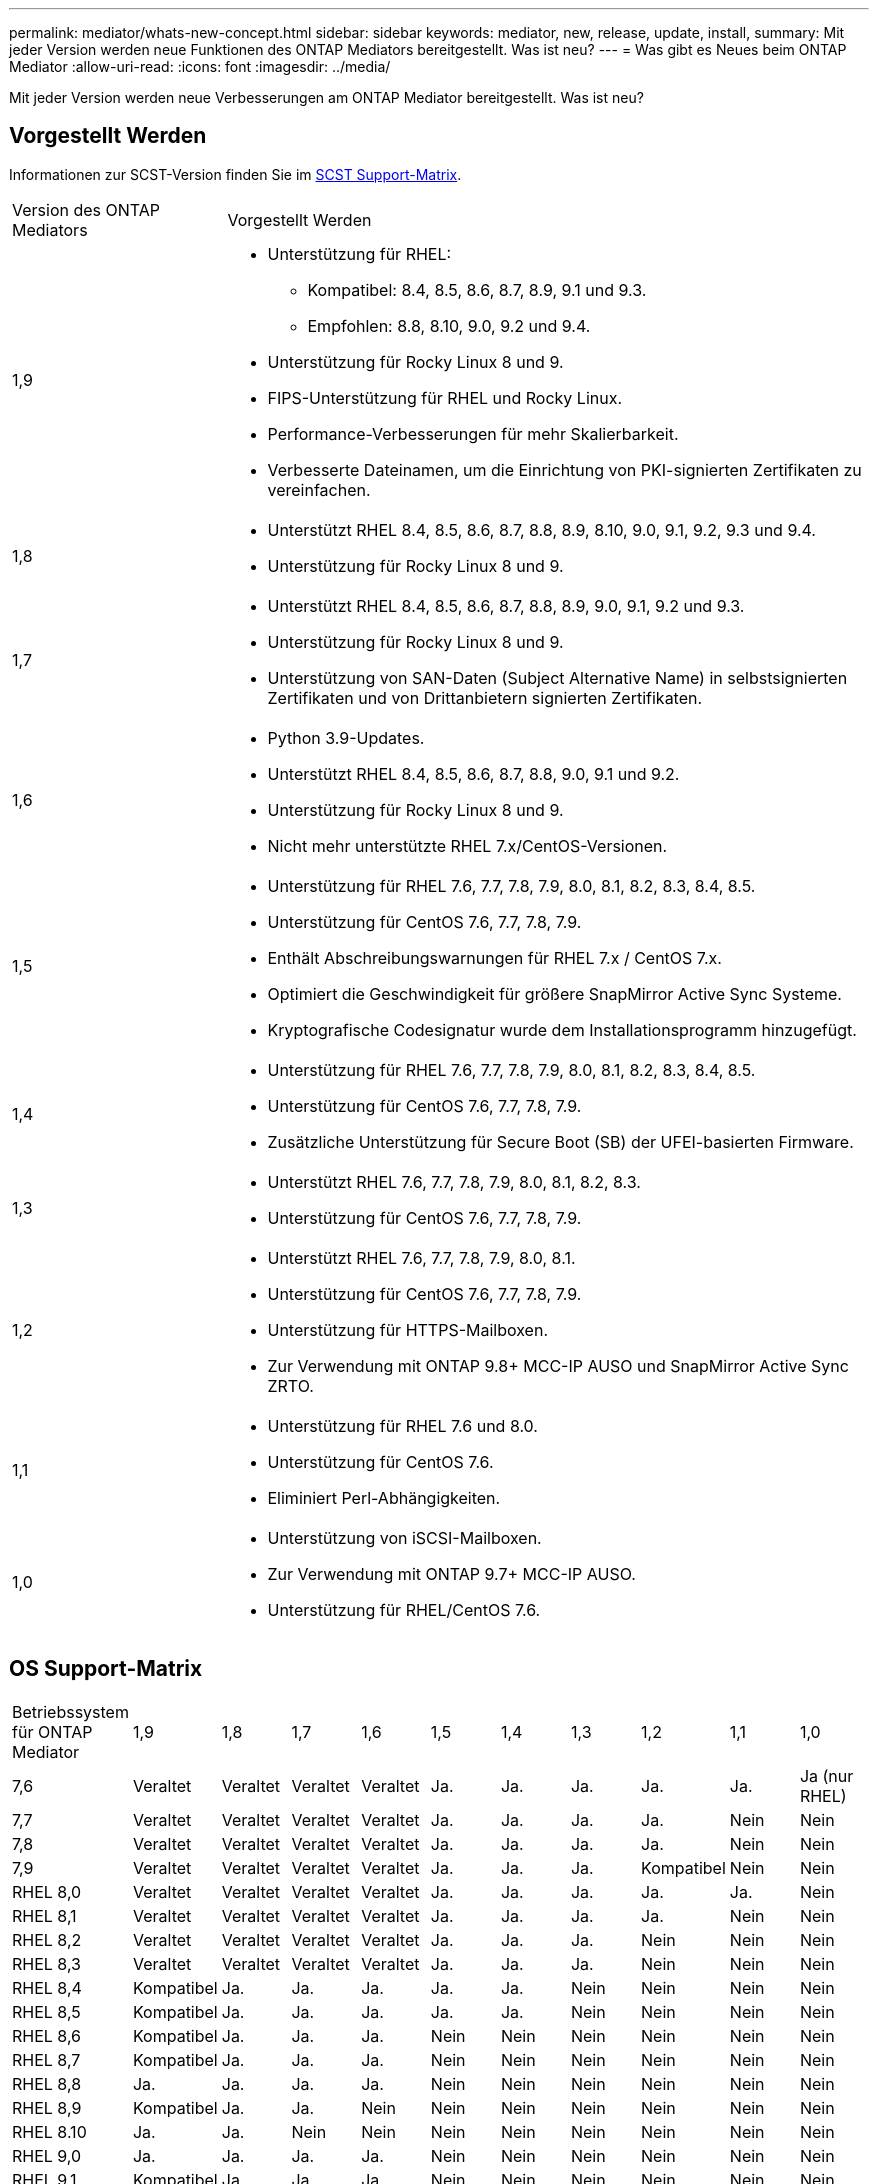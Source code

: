 ---
permalink: mediator/whats-new-concept.html 
sidebar: sidebar 
keywords: mediator, new, release, update, install, 
summary: Mit jeder Version werden neue Funktionen des ONTAP Mediators bereitgestellt. Was ist neu? 
---
= Was gibt es Neues beim ONTAP Mediator
:allow-uri-read: 
:icons: font
:imagesdir: ../media/


[role="lead"]
Mit jeder Version werden neue Verbesserungen am ONTAP Mediator bereitgestellt. Was ist neu?



== Vorgestellt Werden

Informationen zur SCST-Version finden Sie im <<SCST Support-Matrix>>.

[cols="25,75"]
|===


| Version des ONTAP Mediators | Vorgestellt Werden 


 a| 
1,9
 a| 
* Unterstützung für RHEL:
+
** Kompatibel: 8.4, 8.5, 8.6, 8.7, 8.9, 9.1 und 9.3.
** Empfohlen: 8.8, 8.10, 9.0, 9.2 und 9.4.


* Unterstützung für Rocky Linux 8 und 9.
* FIPS-Unterstützung für RHEL und Rocky Linux.
* Performance-Verbesserungen für mehr Skalierbarkeit.
* Verbesserte Dateinamen, um die Einrichtung von PKI-signierten Zertifikaten zu vereinfachen.




 a| 
1,8
 a| 
* Unterstützt RHEL 8.4, 8.5, 8.6, 8.7, 8.8, 8.9, 8.10, 9.0, 9.1, 9.2, 9.3 und 9.4.
* Unterstützung für Rocky Linux 8 und 9.




 a| 
1,7
 a| 
* Unterstützt RHEL 8.4, 8.5, 8.6, 8.7, 8.8, 8.9, 9.0, 9.1, 9.2 und 9.3.
* Unterstützung für Rocky Linux 8 und 9.
* Unterstützung von SAN-Daten (Subject Alternative Name) in selbstsignierten Zertifikaten und von Drittanbietern signierten Zertifikaten.




 a| 
1,6
 a| 
* Python 3.9-Updates.
* Unterstützt RHEL 8.4, 8.5, 8.6, 8.7, 8.8, 9.0, 9.1 und 9.2.
* Unterstützung für Rocky Linux 8 und 9.
* Nicht mehr unterstützte RHEL 7.x/CentOS-Versionen.




 a| 
1,5
 a| 
* Unterstützung für RHEL 7.6, 7.7, 7.8, 7.9, 8.0, 8.1, 8.2, 8.3, 8.4, 8.5.
* Unterstützung für CentOS 7.6, 7.7, 7.8, 7.9.
* Enthält Abschreibungswarnungen für RHEL 7.x / CentOS 7.x.
* Optimiert die Geschwindigkeit für größere SnapMirror Active Sync Systeme.
* Kryptografische Codesignatur wurde dem Installationsprogramm hinzugefügt.




 a| 
1,4
 a| 
* Unterstützung für RHEL 7.6, 7.7, 7.8, 7.9, 8.0, 8.1, 8.2, 8.3, 8.4, 8.5.
* Unterstützung für CentOS 7.6, 7.7, 7.8, 7.9.
* Zusätzliche Unterstützung für Secure Boot (SB) der UFEI-basierten Firmware.




 a| 
1,3
 a| 
* Unterstützt RHEL 7.6, 7.7, 7.8, 7.9, 8.0, 8.1, 8.2, 8.3.
* Unterstützung für CentOS 7.6, 7.7, 7.8, 7.9.




 a| 
1,2
 a| 
* Unterstützt RHEL 7.6, 7.7, 7.8, 7.9, 8.0, 8.1.
* Unterstützung für CentOS 7.6, 7.7, 7.8, 7.9.
* Unterstützung für HTTPS-Mailboxen.
* Zur Verwendung mit ONTAP 9.8+ MCC-IP AUSO und SnapMirror Active Sync ZRTO.




 a| 
1,1
 a| 
* Unterstützung für RHEL 7.6 und 8.0.
* Unterstützung für CentOS 7.6.
* Eliminiert Perl-Abhängigkeiten.




 a| 
1,0
 a| 
* Unterstützung von iSCSI-Mailboxen.
* Zur Verwendung mit ONTAP 9.7+ MCC-IP AUSO.
* Unterstützung für RHEL/CentOS 7.6.


|===


== OS Support-Matrix

|===


| Betriebssystem für ONTAP Mediator | 1,9 | 1,8 | 1,7 | 1,6 | 1,5 | 1,4 | 1,3 | 1,2 | 1,1 | 1,0 


 a| 
7,6
 a| 
Veraltet
 a| 
Veraltet
 a| 
Veraltet
 a| 
Veraltet
 a| 
Ja.
 a| 
Ja.
 a| 
Ja.
 a| 
Ja.
 a| 
Ja.
 a| 
Ja (nur RHEL)



 a| 
7,7
 a| 
Veraltet
 a| 
Veraltet
 a| 
Veraltet
 a| 
Veraltet
 a| 
Ja.
 a| 
Ja.
 a| 
Ja.
 a| 
Ja.
 a| 
Nein
 a| 
Nein



 a| 
7,8
 a| 
Veraltet
 a| 
Veraltet
 a| 
Veraltet
 a| 
Veraltet
 a| 
Ja.
 a| 
Ja.
 a| 
Ja.
 a| 
Ja.
 a| 
Nein
 a| 
Nein



 a| 
7,9
 a| 
Veraltet
 a| 
Veraltet
 a| 
Veraltet
 a| 
Veraltet
 a| 
Ja.
 a| 
Ja.
 a| 
Ja.
 a| 
Kompatibel
 a| 
Nein
 a| 
Nein



 a| 
RHEL 8,0
 a| 
Veraltet
 a| 
Veraltet
 a| 
Veraltet
 a| 
Veraltet
 a| 
Ja.
 a| 
Ja.
 a| 
Ja.
 a| 
Ja.
 a| 
Ja.
 a| 
Nein



 a| 
RHEL 8,1
 a| 
Veraltet
 a| 
Veraltet
 a| 
Veraltet
 a| 
Veraltet
 a| 
Ja.
 a| 
Ja.
 a| 
Ja.
 a| 
Ja.
 a| 
Nein
 a| 
Nein



 a| 
RHEL 8,2
 a| 
Veraltet
 a| 
Veraltet
 a| 
Veraltet
 a| 
Veraltet
 a| 
Ja.
 a| 
Ja.
 a| 
Ja.
 a| 
Nein
 a| 
Nein
 a| 
Nein



 a| 
RHEL 8,3
 a| 
Veraltet
 a| 
Veraltet
 a| 
Veraltet
 a| 
Veraltet
 a| 
Ja.
 a| 
Ja.
 a| 
Ja.
 a| 
Nein
 a| 
Nein
 a| 
Nein



 a| 
RHEL 8,4
 a| 
Kompatibel
 a| 
Ja.
 a| 
Ja.
 a| 
Ja.
 a| 
Ja.
 a| 
Ja.
 a| 
Nein
 a| 
Nein
 a| 
Nein
 a| 
Nein



 a| 
RHEL 8,5
 a| 
Kompatibel
 a| 
Ja.
 a| 
Ja.
 a| 
Ja.
 a| 
Ja.
 a| 
Ja.
 a| 
Nein
 a| 
Nein
 a| 
Nein
 a| 
Nein



 a| 
RHEL 8,6
 a| 
Kompatibel
 a| 
Ja.
 a| 
Ja.
 a| 
Ja.
 a| 
Nein
 a| 
Nein
 a| 
Nein
 a| 
Nein
 a| 
Nein
 a| 
Nein



 a| 
RHEL 8,7
 a| 
Kompatibel
 a| 
Ja.
 a| 
Ja.
 a| 
Ja.
 a| 
Nein
 a| 
Nein
 a| 
Nein
 a| 
Nein
 a| 
Nein
 a| 
Nein



 a| 
RHEL 8,8
 a| 
Ja.
 a| 
Ja.
 a| 
Ja.
 a| 
Ja.
 a| 
Nein
 a| 
Nein
 a| 
Nein
 a| 
Nein
 a| 
Nein
 a| 
Nein



 a| 
RHEL 8,9
 a| 
Kompatibel
 a| 
Ja.
 a| 
Ja.
 a| 
Nein
 a| 
Nein
 a| 
Nein
 a| 
Nein
 a| 
Nein
 a| 
Nein
 a| 
Nein



 a| 
RHEL 8.10
 a| 
Ja.
 a| 
Ja.
 a| 
Nein
 a| 
Nein
 a| 
Nein
 a| 
Nein
 a| 
Nein
 a| 
Nein
 a| 
Nein
 a| 
Nein



 a| 
RHEL 9,0
 a| 
Ja.
 a| 
Ja.
 a| 
Ja.
 a| 
Ja.
 a| 
Nein
 a| 
Nein
 a| 
Nein
 a| 
Nein
 a| 
Nein
 a| 
Nein



 a| 
RHEL 9,1
 a| 
Kompatibel
 a| 
Ja.
 a| 
Ja.
 a| 
Ja.
 a| 
Nein
 a| 
Nein
 a| 
Nein
 a| 
Nein
 a| 
Nein
 a| 
Nein



 a| 
RHEL 9,2
 a| 
Ja.
 a| 
Ja.
 a| 
Ja.
 a| 
Ja.
 a| 
Nein
 a| 
Nein
 a| 
Nein
 a| 
Nein
 a| 
Nein
 a| 
Nein



 a| 
RHEL 9,3
 a| 
Kompatibel
 a| 
Ja.
 a| 
Ja.
 a| 
Nein
 a| 
Nein
 a| 
Nein
 a| 
Nein
 a| 
Nein
 a| 
Nein
 a| 
Nein



 a| 
RHEL 9,4
 a| 
Ja.
 a| 
Ja.
 a| 
Nein
 a| 
Nein
 a| 
Nein
 a| 
Nein
 a| 
Nein
 a| 
Nein
 a| 
Nein
 a| 
Nein



 a| 
CentOS 8 und Stream
 a| 
Nein
 a| 
Nein
 a| 
Nein
 a| 
Nein
 a| 
Nein
 a| 
Nein
 a| 
Nein
 a| 
K. A.
 a| 
K. A.
 a| 
K. A.



 a| 
Rocky Linux 8
 a| 
Ja.
 a| 
Ja.
 a| 
Ja.
 a| 
Ja.
 a| 
K. A.
 a| 
K. A.
 a| 
K. A.
 a| 
K. A.
 a| 
K. A.
 a| 
K. A.



 a| 
Rocky Linux 9
 a| 
Ja.
 a| 
Ja.
 a| 
Ja.
 a| 
Ja.
 a| 
K. A.
 a| 
K. A.
 a| 
K. A.
 a| 
K. A.
 a| 
K. A.
 a| 
K. A.

|===
* OS bezieht sich auf RedHat- und CentOS-Versionen, sofern nicht anders angegeben.
* „Ja“ bedeutet, dass das Betriebssystem für die Installation von ONTAP Mediator empfohlen wird und vollständig kompatibel und unterstützt ist.
* „Nein“ bedeutet, dass Betriebssystem und ONTAP Mediator nicht kompatibel sind.
* „Kompatibel“ bedeutet, dass RHEL diese Version nicht mehr unterstützt, aber ONTAP Mediator kann weiterhin installiert werden.
* CentOS 8 wurde für alle Versionen entfernt, da es erneut verzweigt wurde. CentOS Stream wurde als nicht geeignetes Produktionsziel-OS angesehen. Es ist keine Unterstützung geplant.
* ONTAP Mediator 1.5 war die letzte unterstützte Version für RHEL 7.x-Filialbetriebssysteme.
* ONTAP Mediator 1.6 bietet Unterstützung für Rocky Linux 8 und 9.




== SCST Support-Matrix

Die folgende Tabelle zeigt die unterstützte SCST-Version für jede Version von ONTAP Mediator.

[cols="2*"]
|===
| Version des ONTAP Mediators | Unterstützte SCST Version 


| ONTAP Mediator 1.9 | Scst-3.8.0.tar.bz2 


| ONTAP Mediator 1.8 | Scst-3.8.0.tar.bz2 


| ONTAP Mediator 1.7 | Scst-3.7.0.tar.bz2 


| ONTAP Mediator 1.6 | Scst-3.7.0.tar.bz2 


| ONTAP Mediator 1.5 | Scst-3.6.0.tar.bz2 


| ONTAP Mediator 1.4 | Scst-3.6.0.tar.bz2 


| ONTAP Mediator 1.3 | Scst-3.5.0.tar.bz2 


| ONTAP Mediator 1.2 | Scst-3.4.0.tar.bz2 


| ONTAP Mediator 1.1 | Scst-3.4.0.tar.bz2 


| ONTAP Mediator 1.0 | Scst-3.3.0.tar.bz2 
|===